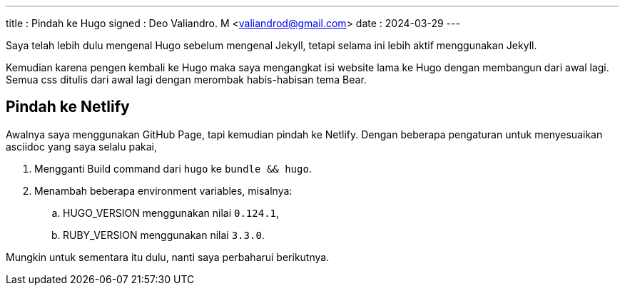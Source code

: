 ---
title     : Pindah ke Hugo
signed    : Deo Valiandro. M <valiandrod@gmail.com>
date      : 2024-03-29
---

Saya telah lebih dulu mengenal Hugo sebelum mengenal Jekyll, tetapi selama ini lebih aktif menggunakan Jekyll.

Kemudian karena pengen kembali ke Hugo maka saya mengangkat isi website lama ke Hugo dengan membangun dari awal lagi.
Semua css ditulis dari awal lagi dengan merombak habis-habisan tema Bear.

== Pindah ke Netlify

Awalnya saya menggunakan GitHub Page, tapi kemudian pindah ke Netlify. Dengan beberapa pengaturan untuk menyesuaikan
asciidoc yang saya selalu pakai,

. Mengganti Build command dari `hugo` ke `bundle && hugo`.
. Menambah beberapa environment variables, misalnya:
.. HUGO_VERSION menggunakan nilai `0.124.1`,
.. RUBY_VERSION menggunakan nilai `3.3.0`.


Mungkin untuk sementara itu dulu, nanti saya perbaharui berikutnya.